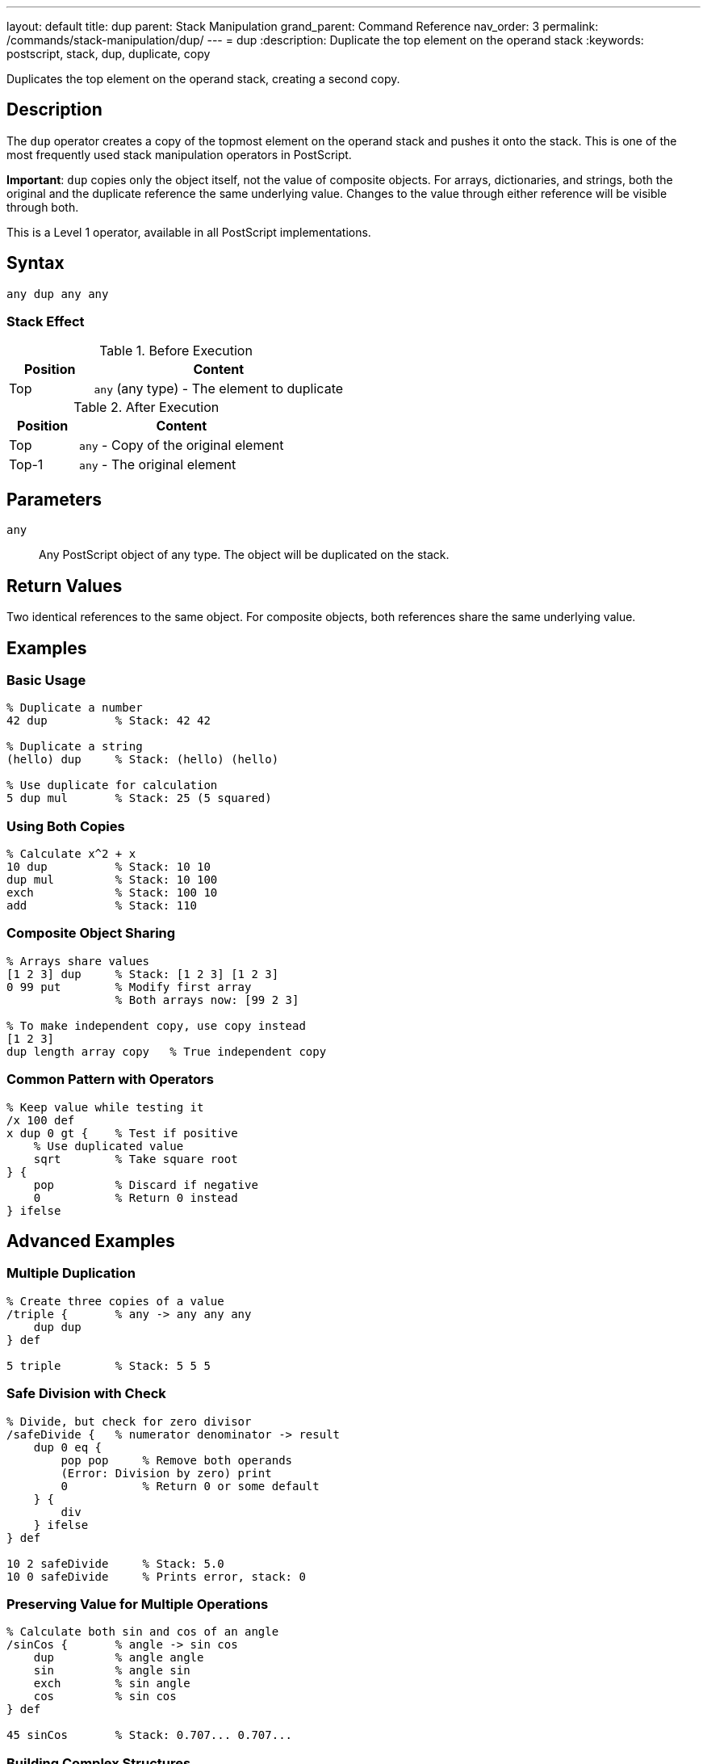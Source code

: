---
layout: default
title: dup
parent: Stack Manipulation
grand_parent: Command Reference
nav_order: 3
permalink: /commands/stack-manipulation/dup/
---
= dup
:description: Duplicate the top element on the operand stack
:keywords: postscript, stack, dup, duplicate, copy

[.lead]
Duplicates the top element on the operand stack, creating a second copy.

== Description

The `dup` operator creates a copy of the topmost element on the operand stack and pushes it onto the stack. This is one of the most frequently used stack manipulation operators in PostScript.

*Important*: `dup` copies only the object itself, not the value of composite objects. For arrays, dictionaries, and strings, both the original and the duplicate reference the same underlying value. Changes to the value through either reference will be visible through both.

This is a Level 1 operator, available in all PostScript implementations.

== Syntax

[source,postscript]
----
any dup any any
----

=== Stack Effect

.Before Execution
[cols="1,3"]
|===
|Position |Content

|Top
|`any` (any type) - The element to duplicate
|===

.After Execution
[cols="1,3"]
|===
|Position |Content

|Top
|`any` - Copy of the original element

|Top-1
|`any` - The original element
|===

== Parameters

`any`:: Any PostScript object of any type. The object will be duplicated on the stack.

== Return Values

Two identical references to the same object. For composite objects, both references share the same underlying value.

== Examples

=== Basic Usage

[source,postscript]
----
% Duplicate a number
42 dup          % Stack: 42 42

% Duplicate a string
(hello) dup     % Stack: (hello) (hello)

% Use duplicate for calculation
5 dup mul       % Stack: 25 (5 squared)
----

=== Using Both Copies

[source,postscript]
----
% Calculate x^2 + x
10 dup          % Stack: 10 10
dup mul         % Stack: 10 100
exch            % Stack: 100 10
add             % Stack: 110
----

=== Composite Object Sharing

[source,postscript]
----
% Arrays share values
[1 2 3] dup     % Stack: [1 2 3] [1 2 3]
0 99 put        % Modify first array
                % Both arrays now: [99 2 3]

% To make independent copy, use copy instead
[1 2 3]
dup length array copy   % True independent copy
----

=== Common Pattern with Operators

[source,postscript]
----
% Keep value while testing it
/x 100 def
x dup 0 gt {    % Test if positive
    % Use duplicated value
    sqrt        % Take square root
} {
    pop         % Discard if negative
    0           % Return 0 instead
} ifelse
----

== Advanced Examples

=== Multiple Duplication

[source,postscript]
----
% Create three copies of a value
/triple {       % any -> any any any
    dup dup
} def

5 triple        % Stack: 5 5 5
----

=== Safe Division with Check

[source,postscript]
----
% Divide, but check for zero divisor
/safeDivide {   % numerator denominator -> result
    dup 0 eq {
        pop pop     % Remove both operands
        (Error: Division by zero) print
        0           % Return 0 or some default
    } {
        div
    } ifelse
} def

10 2 safeDivide     % Stack: 5.0
10 0 safeDivide     % Prints error, stack: 0
----

=== Preserving Value for Multiple Operations

[source,postscript]
----
% Calculate both sin and cos of an angle
/sinCos {       % angle -> sin cos
    dup         % angle angle
    sin         % angle sin
    exch        % sin angle
    cos         % sin cos
} def

45 sinCos       % Stack: 0.707... 0.707...
----

=== Building Complex Structures

[source,postscript]
----
% Create a dictionary with self-reference
/makeCircular {
    5 dict dup              % dict dict
    begin
        /self currentdict def
    end
} def
----

== Edge Cases and Common Pitfalls

WARNING: Using `dup` on an empty stack causes a `stackunderflow` error.

=== Empty Stack

[source,postscript]
----
% BAD: No elements to duplicate
clear
dup             % ERROR: stackunderflow
----

=== Composite Object Pitfall

[source,postscript]
----
% BAD: Unexpected sharing
[1 2 3] dup     % Stack: [1 2 3] [1 2 3]
0 99 put        % Modify "first" array
% Stack: [99 2 3] [99 2 3]
% BOTH arrays are modified!

% GOOD: Create independent copy when needed
[1 2 3]
dup length array copy   % True independent copy
0 99 put        % Only one array modified
----

TIP: Remember that `dup` creates a shallow copy. For composite objects (arrays, dictionaries, strings), use the xref:copy.adoc[`copy`] operator when you need an independent copy of the value.

=== Dictionary Sharing

[source,postscript]
----
% Be aware of shared dictionary values
5 dict dup              % Both references point to same dictionary
/a 1 put                % Affects both references
% Both dict references now have entry a:1
----

== Related Commands

* xref:exch.adoc[`exch`] - Exchange top two elements
* xref:copy.adoc[`copy`] - Copy multiple elements or create independent copies
* xref:index.adoc[`index`] - Duplicate nth element from top
* xref:roll.adoc[`roll`] - Rotate stack elements
* xref:pop.adoc[`pop`] - Remove top element

== PostScript Level

*Available in*: PostScript Level 1 and higher

This is a fundamental operator available in all PostScript implementations.

== Error Conditions

`stackunderflow`::
The operand stack is empty when `dup` is executed. There must be at least one element on the stack.
+
[source,postscript]
----
clear
dup             % ERROR: stackunderflow
----

`stackoverflow`::
The operand stack has reached its maximum capacity and cannot accommodate another element.
+
[source,postscript]
----
% (Extremely rare in practice)
% Occurs only if stack is nearly full
----

== Performance Considerations

The `dup` operator is extremely fast and has negligible performance impact. It's a basic stack operation with O(1) constant time complexity.

For composite objects, `dup` only copies the reference, not the entire value, making it very efficient even for large arrays or dictionaries.

== Best Practices

1. **Use for calculations**: `dup` is essential when you need the same value multiple times in a calculation
2. **Understand object vs. value**: Remember that `dup` copies the object (reference), not the value for composite types
3. **Document stack effects**: Clearly document when procedures use `dup` to duplicate values
4. **Consider copy for independence**: Use xref:copy.adoc[`copy`] when you need an independent copy of a composite object
5. **Combine with conditionals**: The pattern `dup ... { ... } { ... } ifelse` is very common

=== Good Stack Management

[source,postscript]
----
% Document when values are duplicated
/square {       % x -> x^2
    dup mul
} def

/cube {         % x -> x^3
    dup dup mul mul
} def

% Clear documentation prevents confusion
/pythagorean {  % x y -> sqrt(x^2 + y^2)
    dup mul     % x y^2
    exch        % y^2 x
    dup mul     % y^2 x^2
    add sqrt    % result
} def
----

== See Also

* xref:../../syntax/operators.adoc[Operators Overview] - Understanding PostScript operators
* xref:../../usage/basic/stack-operations.adoc[Stack Operations Guide] - Stack manipulation tutorial
* xref:../../usage/basic/composite-objects.adoc[Composite Objects] - Understanding object vs. value copying
* xref:index.adoc[Stack Manipulation] - All stack operators
* https://www.adobe.com/content/dam/acom/en/devnet/actionscript/articles/PLRM.pdf[PostScript Language Reference Manual] - Official specification (page 397)

---

[.text-small]
_This page is part of the xref:../index.adoc[PostScript Language Reference Guide]._